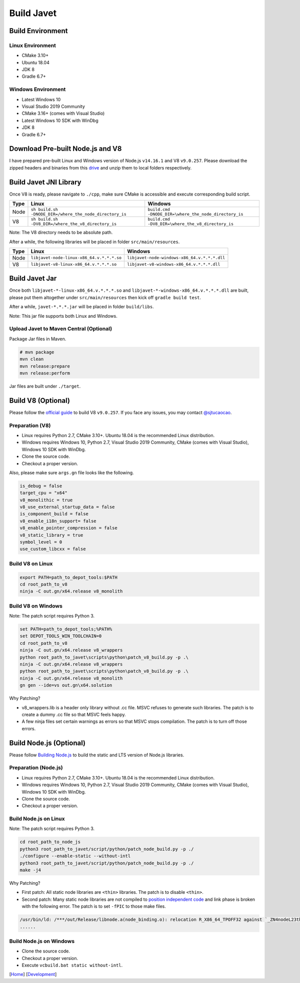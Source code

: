 ===========
Build Javet
===========

Build Environment
=================

Linux Environment
-----------------

* CMake 3.10+
* Ubuntu 18.04
* JDK 8
* Gradle 6.7+

Windows Environment
-------------------

* Latest Windows 10
* Visual Studio 2019 Community
* CMake 3.16+ (comes with Visual Studio)
* Latest Windows 10 SDK with WinDbg
* JDK 8
* Gradle 6.7+

Download Pre-built Node.js and V8
=================================

I have prepared pre-built Linux and Windows version of Node.js ``v14.16.1`` and V8 ``v9.0.257``. Please download the zipped headers and binaries from this `drive <https://drive.google.com/drive/folders/18wcF8c-zjZg9iZeGfNSL8-bxqJwDZVEL?usp=sharing>`_ and unzip them to local folders respectively.

Build Javet JNI Library
=======================

Once V8 is ready, please navigate to ``./cpp``, make sure CMake is accessible and execute corresponding build script.

=========== =========================================================== ==========================================================
Type        Linux                                                       Windows
=========== =========================================================== ==========================================================
Node        ``sh build.sh -DNODE_DIR=/where_the_node_directory_is``     ``build.cmd -DNODE_DIR=\where_the_node_directory_is``
V8          ``sh build.sh -DV8_DIR=/where_the_v8_directory_is``         ``build.cmd -DV8_DIR=\where_the_v8_directory_is``
=========== =========================================================== ==========================================================

Note: The V8 directory needs to be absolute path.

After a while, the following libraries will be placed in folder ``src/main/resources``.

=========== =========================================================== ==========================================================
Type        Linux                                                       Windows
=========== =========================================================== ==========================================================
Node        ``libjavet-node-linux-x86_64.v.*.*.*.so``                   ``libjavet-node-windows-x86_64.v.*.*.*.dll``
V8          ``libjavet-v8-linux-x86_64.v.*.*.*.so``                     ``libjavet-v8-windows-x86_64.v.*.*.*.dll``
=========== =========================================================== ==========================================================

Build Javet Jar
===============

Once both ``libjavet-*-linux-x86_64.v.*.*.*.so`` and ``libjavet-*-windows-x86_64.v.*.*.*.dll`` are built, please put them altogether under ``src/main/resources`` then kick off ``gradle build test``.

After a while, ``javet-*.*.*.jar`` will be placed in folder ``build/libs``.

Note: This jar file supports both Linux and Windows.

Upload Javet to Maven Central (Optional)
----------------------------------------

Package Jar files in Maven.

.. code-block:: sh

    # mvn package
    mvn clean
    mvn release:prepare
    mvn release:perform

Jar files are built under ``./target``.

Build V8 (Optional)
===================

Please follow the `official guide <https://v8.dev/docs/build>`_ to build V8 ``v9.0.257``. If you face any issues, you may contact `@sjtucaocao <https://twitter.com/sjtucaocao>`_.

Preparation (V8)
----------------

* Linux requires Python 2.7, CMake 3.10+. Ubuntu 18.04 is the recommended Linux distribution.
* Windows requires Windows 10, Python 2.7, Visual Studio 2019 Community, CMake (comes with Visual Studio), Windows 10 SDK with WinDbg.
* Clone the source code.
* Checkout a proper version.

Also, please make sure ``args.gn`` file looks like the following.

.. code-block:: ini

    is_debug = false
    target_cpu = "x64"
    v8_monolithic = true
    v8_use_external_startup_data = false
    is_component_build = false
    v8_enable_i18n_support= false
    v8_enable_pointer_compression = false
    v8_static_library = true
    symbol_level = 0
    use_custom_libcxx = false

Build V8 on Linux
-----------------

.. code-block:: shell

    export PATH=path_to_depot_tools:$PATH
    cd root_path_to_v8
    ninja -C out.gn/x64.release v8_monolith

Build V8 on Windows
-------------------

Note: The patch script requires Python 3.

.. code-block:: shell

    set PATH=path_to_depot_tools;%PATH%
    set DEPOT_TOOLS_WIN_TOOLCHAIN=0
    cd root_path_to_v8
    ninja -C out.gn/x64.release v8_wrappers
    python root_path_to_javet\scripts\python\patch_v8_build.py -p .\
    ninja -C out.gn/x64.release v8_wrappers
    python root_path_to_javet\scripts\python\patch_v8_build.py -p .\
    ninja -C out.gn/x64.release v8_monolith
    gn gen --ide=vs out.gn\x64.solution

Why Patching?

* v8_wrappers.lib is a header only library without .cc file. MSVC refuses to generate such libraries. The patch is to create a dummy .cc file so that MSVC feels happy.
* A few ninja files set certain warnings as errors so that MSVC stops compilation. The patch is to turn off those errors.

Build Node.js (Optional)
========================

Please follow `Building Node.js <https://github.com/nodejs/node/blob/master/BUILDING.md>`_ to build the static and LTS version of Node.js libraries.

Preparation (Node.js)
---------------------

* Linux requires Python 2.7, CMake 3.10+. Ubuntu 18.04 is the recommended Linux distribution.
* Windows requires Windows 10, Python 2.7, Visual Studio 2019 Community, CMake (comes with Visual Studio), Windows 10 SDK with WinDbg.
* Clone the source code.
* Checkout a proper version.

Build Node.js on Linux
----------------------

Note: The patch script requires Python 3.

.. code-block:: shell

    cd root_path_to_node_js
    python3 root_path_to_javet/script/python/patch_node_build.py -p ./
    ./configure --enable-static --without-intl
    python3 root_path_to_javet/script/python/patch_node_build.py -p ./
    make -j4

Why Patching?

* First patch: All static node libraries are ``<thin>`` libraries. The patch is to disable ``<thin>``.
* Second patch: Many static node libraries are not compiled to `position independent code <https://en.wikipedia.org/wiki/Position-independent_code>`_ and link phase is broken with the following error. The patch is to set ``-fPIC`` to those make files.

.. code-block:: cpp

    /usr/bin/ld: /***/out/Release/libnode.a(node_binding.o): relocation R_X86_64_TPOFF32 against `_ZN4nodeL23thread_local_modpendingE` can not be used when making a shared objeect; recompile with -fPIC
    ......

Build Node.js on Windows
------------------------

* Clone the source code.
* Checkout a proper version.
* Execute ``vcbuild.bat static without-intl``.

[`Home <../../README.rst>`_] [`Development <index.rst>`_]
